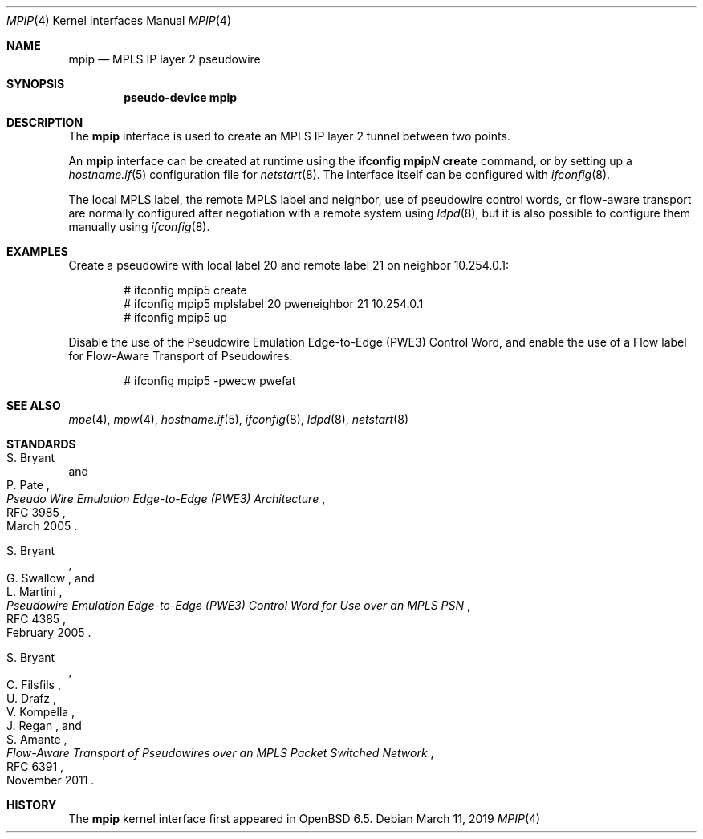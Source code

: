 .\"	$OpenBSD: mpip.4,v 1.2 2019/03/11 18:55:29 jmc Exp $
.\"
.\" Copyright (C) 2019 David Gwynne <dlg@openbsd.org>
.\"
.\" Permission to use, copy, modify, and distribute this software for any
.\" purpose with or without fee is hereby granted, provided that the above
.\" copyright notice and this permission notice appear in all copies.
.\"
.\" THE SOFTWARE IS PROVIDED "AS IS" AND THE AUTHOR DISCLAIMS ALL WARRANTIES
.\" WITH REGARD TO THIS SOFTWARE INCLUDING ALL IMPLIED WARRANTIES OF
.\" MERCHANTABILITY AND FITNESS. IN NO EVENT SHALL THE AUTHOR BE LIABLE FOR
.\" ANY SPECIAL, DIRECT, INDIRECT, OR CONSEQUENTIAL DAMAGES OR ANY DAMAGES
.\" WHATSOEVER RESULTING FROM LOSS OF USE, DATA OR PROFITS, WHETHER IN AN
.\" ACTION OF CONTRACT, NEGLIGENCE OR OTHER TORTIOUS ACTION, ARISING OUT OF
.\" OR IN CONNECTION WITH THE USE OR PERFORMANCE OF THIS SOFTWARE.
.\"
.Dd $Mdocdate: March 11 2019 $
.Dt MPIP 4
.Os
.Sh NAME
.Nm mpip
.Nd MPLS IP layer 2 pseudowire
.Sh SYNOPSIS
.Cd "pseudo-device mpip"
.Sh DESCRIPTION
The
.Nm
interface is used to create an MPLS IP layer 2 tunnel between two points.
.Pp
An
.Nm
interface can be created at runtime using the
.Sy ifconfig Nm Ns Ar N Cm create
command, or by setting up a
.Xr hostname.if 5
configuration file for
.Xr netstart 8 .
The interface itself can be configured with
.Xr ifconfig 8 .
.Pp
The local MPLS label, the remote MPLS label and neighbor, use of
pseudowire control words, or flow-aware transport are normally
configured after negotiation with a remote system using
.Xr ldpd 8 ,
but it is also possible to configure them manually using
.Xr ifconfig 8 .
.Sh EXAMPLES
Create a pseudowire with local label 20 and remote label 21 on
neighbor 10.254.0.1:
.Bd -literal -offset indent
# ifconfig mpip5 create
# ifconfig mpip5 mplslabel 20 pweneighbor 21 10.254.0.1
# ifconfig mpip5 up
.Ed
.Pp
Disable the use of the Pseudowire Emulation Edge-to-Edge (PWE3)
Control Word, and enable the use of a Flow label for Flow-Aware
Transport of Pseudowires:
.Bd -literal -offset indent
# ifconfig mpip5 -pwecw pwefat
.Ed
.Sh SEE ALSO
.Xr mpe 4 ,
.Xr mpw 4 ,
.Xr hostname.if 5 ,
.Xr ifconfig 8 ,
.Xr ldpd 8 ,
.Xr netstart 8
.Sh STANDARDS
.Rs
.%A S. Bryant
.%A P. Pate
.%D March 2005
.%R RFC 3985
.%T Pseudo Wire Emulation Edge-to-Edge (PWE3) Architecture
.Re
.Pp
.Rs
.%A S. Bryant
.%A G. Swallow
.%A L. Martini
.%D February 2005
.%R RFC 4385
.%T Pseudowire Emulation Edge-to-Edge (PWE3) Control Word \
for Use over an MPLS PSN
.Re
.Pp
.Rs
.%A S. Bryant
.%A C. Filsfils
.%A U. Drafz
.%A V. Kompella
.%A J. Regan
.%A S. Amante
.%D November 2011
.%R RFC 6391
.%T Flow-Aware Transport of Pseudowires over an MPLS Packet Switched Network
.Re
.Sh HISTORY
The
.Nm
kernel interface first appeared in
.Ox 6.5 .
